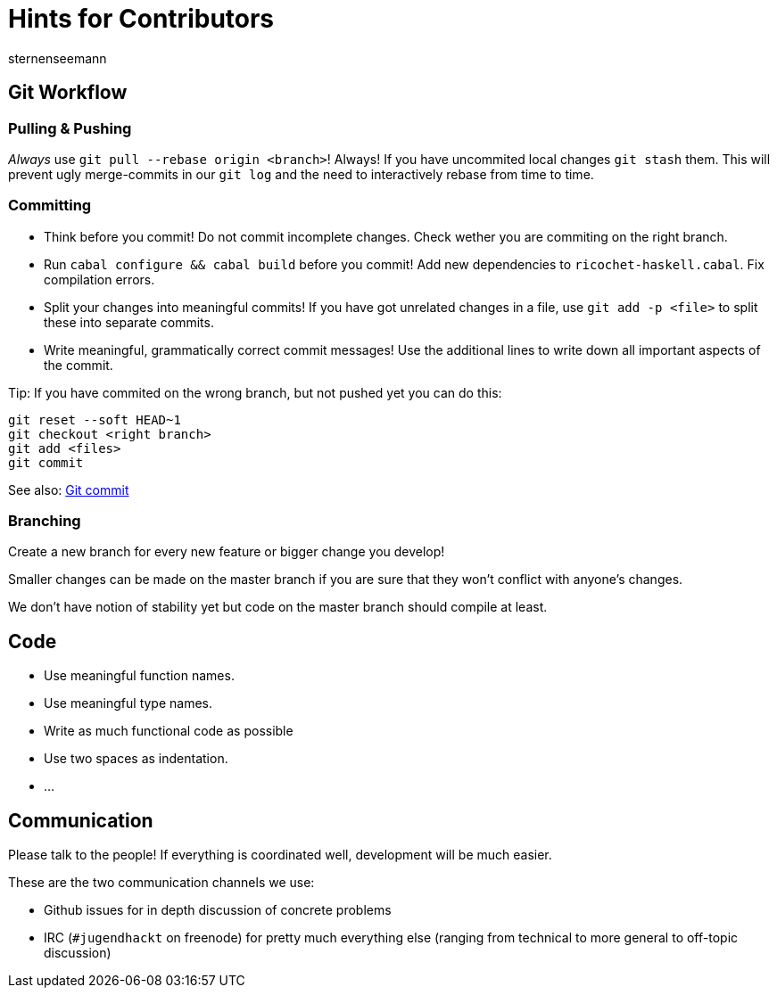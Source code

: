 Hints for Contributors
======================
sternenseemann
:showtitle:
:author: sternenseemann

== Git Workflow

=== Pulling & Pushing

__Always__ use `git pull --rebase origin <branch>`! Always! If you have uncommited local changes `git stash` them. This will prevent ugly merge-commits in our `git log` and the need to interactively rebase from time to time.

=== Committing

* Think before you commit! Do not commit incomplete changes. Check wether you are commiting on the right branch.
* Run `cabal configure && cabal build` before you commit! Add new dependencies to `ricochet-haskell.cabal`. Fix compilation errors.
* Split your changes into meaningful commits! If you have got unrelated changes in a file, use `git add -p <file>` to split these into separate commits.
* Write meaningful, grammatically correct commit messages! Use the additional lines to write down all important aspects of the commit.

Tip: If you have commited on the wrong branch, but not pushed yet you can do this:

[source,shell]
----
git reset --soft HEAD~1
git checkout <right branch>
git add <files>
git commit
----

See also: http://chris.beams.io/posts/git-commit/[Git commit]

=== Branching

Create a new branch for every new feature or bigger change you develop!

Smaller changes can be made on the master branch if you are sure that they won't conflict with anyone's changes.

We don't have notion of stability yet but code on the master branch should compile at least.

== Code

* Use meaningful function names.
* Use meaningful type names.
* Write as much functional code as possible
* Use two spaces as indentation.
* …

== Communication

Please talk to the people! If everything is coordinated well, development will be much easier.

These are the two communication channels we use:

* Github issues for in depth discussion of concrete problems
* IRC (`#jugendhackt` on freenode) for pretty much everything else (ranging from technical to more general to off-topic discussion)
